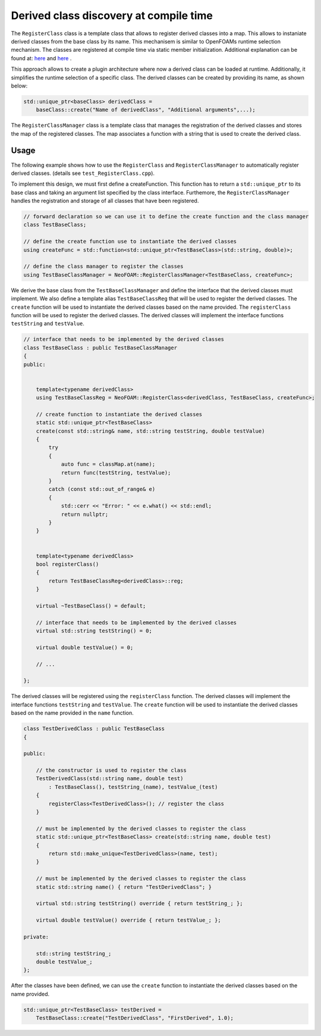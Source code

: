 .. _basics_registerclass:

Derived class discovery at compile time
=======================================

The ``RegisterClass`` class is a template class that allows to register derived classes into a map. This allows to instaniate derived classes from the base class by its name.  This mechanisem is similar to OpenFOAMs runtime selection mechanism. The classes are registered at compile time via static member initialization. Additional explanation can be found at: `here <https://stackoverflow.com/questions/52354538/derived-class-discovery-at-compile-time>`_ and  `here <https://stackoverflow.com/questions/10332725/how-to-automatically-register-a-class-on-creation>`_ .

This approach allows to create a plugin architecture where now a derived class can be loaded at runtime. Additionally, it simplifies the runtime selection of a specific class. The derived classes can be created by providing its  name, as shown below:

.. code-block:: cpp

    std::unique_ptr<baseClass> derivedClass =
        baseClass::create("Name of derivedClass", "Additional arguments",...);


.. doxygenclass:: NeoFOAM::RegisterClass
   :members:

The ``RegisterClassManager`` class is a template class that manages the registration of the derived classes and stores the map of the registered classes. The map associates a function with a string that is used to create the derived class.

.. doxygenclass:: NeoFOAM::RegisterClassManager
   :members:

Usage
^^^^^

The following example shows how to use the ``RegisterClass`` and ``RegisterClassManager`` to automatically register derived classes. (details see ``test_RegisterClass.cpp``).

To implement this design, we must first define a createFunction. This function has to return a ``std::unique_ptr`` to its base class and taking an argument list  specified by the class interface. Furthemore, the ``RegisterClassManager`` handles the registration and storage of all classes that have been registered.

.. code-block:: cpp

    // forward declaration so we can use it to define the create function and the class manager
    class TestBaseClass;

    // define the create function use to instantiate the derived classes
    using createFunc = std::function<std::unique_ptr<TestBaseClass>(std::string, double)>;

    // define the class manager to register the classes
    using TestBaseClassManager = NeoFOAM::RegisterClassManager<TestBaseClass, createFunc>;

We derive the base class from the ``TestBaseClassManager`` and define the interface that the derived classes must implement. We also define a template alias ``TestBaseClassReg`` that will be used to register the derived classes. The ``create`` function will be used to instantiate the derived classes based on the name provided. The ``registerClass`` function will be used to register the derived classes. The derived classes will implement the interface functions ``testString`` and ``testValue``.

.. code-block:: cpp

    // interface that needs to be implemented by the derived classes
    class TestBaseClass : public TestBaseClassManager
    {
    public:


        template<typename derivedClass>
        using TestBaseClassReg = NeoFOAM::RegisterClass<derivedClass, TestBaseClass, createFunc>;

        // create function to instantiate the derived classes
        static std::unique_ptr<TestBaseClass>
        create(const std::string& name, std::string testString, double testValue)
        {
            try
            {
                auto func = classMap.at(name);
                return func(testString, testValue);
            }
            catch (const std::out_of_range& e)
            {
                std::cerr << "Error: " << e.what() << std::endl;
                return nullptr;
            }
        }


        template<typename derivedClass>
        bool registerClass()
        {
            return TestBaseClassReg<derivedClass>::reg;
        }

        virtual ~TestBaseClass() = default;

        // interface that needs to be implemented by the derived classes
        virtual std::string testString() = 0;

        virtual double testValue() = 0;

        // ...

    };

The derived classes will be registered using the ``registerClass`` function. The derived classes will implement the interface functions ``testString`` and ``testValue``. The ``create`` function will be used to instantiate the derived classes based on the name provided in the ``name`` function.

.. code-block:: cpp

    class TestDerivedClass : public TestBaseClass
    {

    public:

        // the constructor is used to register the class
        TestDerivedClass(std::string name, double test)
            : TestBaseClass(), testString_(name), testValue_(test)
        {
            registerClass<TestDerivedClass>(); // register the class
        }

        // must be implemented by the derived classes to register the class
        static std::unique_ptr<TestBaseClass> create(std::string name, double test)
        {
            return std::make_unique<TestDerivedClass>(name, test);
        }

        // must be implemented by the derived classes to register the class
        static std::string name() { return "TestDerivedClass"; }

        virtual std::string testString() override { return testString_; };

        virtual double testValue() override { return testValue_; };

    private:

        std::string testString_;
        double testValue_;
    };


After the classes have been defined, we can use the ``create`` function to instantiate the derived classes based on the name provided.

.. code-block:: cpp

    std::unique_ptr<TestBaseClass> testDerived =
        TestBaseClass::create("TestDerivedClass", "FirstDerived", 1.0);

